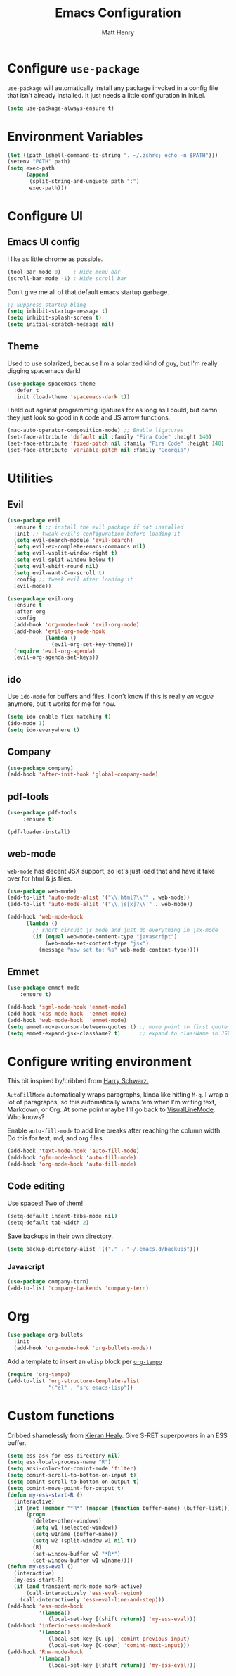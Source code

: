 #+TITLE: Emacs Configuration
#+AUTHOR: Matt Henry
#+EMAIL: matthew.w.henry@gmail.com
#+STARTUP: showeverything
#+OPTIONS: toc:nil num:nil

* Configure =use-package=

=use-package= will automatically install any package invoked in a
config file that isn't already installed. It just needs a little
configuration in init.el.

#+begin_src emacs-lisp
  (setq use-package-always-ensure t)
#+end_src

* Environment Variables

  #+begin_src emacs-lisp
  (let ((path (shell-command-to-string ". ~/.zshrc; echo -n $PATH")))
  (setenv "PATH" path)
  (setq exec-path 
        (append
         (split-string-and-unquote path ":")
         exec-path)))
  #+end_src

* Configure UI

** Emacs UI config

I like as little chrome as possible.

#+begin_src emacs-lisp
  (tool-bar-mode 0)    ; Hide menu bar
  (scroll-bar-mode -1) ; Hide scroll bar
#+end_src

Don't give me all of that default emacs startup garbage.

#+begin_src emacs-lisp
;; Suppress startup bling
(setq inhibit-startup-message t)
(setq inhibit-splash-screen t)
(setq initial-scratch-message nil)
#+end_src

** Theme

Used to use solarized, because I'm a solarized kind of guy, but I'm
really digging spacemacs dark!

#+begin_src emacs-lisp
  (use-package spacemacs-theme
    :defer t
    :init (load-theme 'spacemacs-dark t))
#+end_src

I held out against programming ligatures for as long as I could, but
damn they just look so good in =R= code and JS arrow functions.

#+begin_src emacs-lisp
(mac-auto-operator-composition-mode) ;; Enable ligatures
(set-face-attribute 'default nil :family "Fira Code" :height 140)
(set-face-attribute 'fixed-pitch nil :family "Fira Code" :height 140)
(set-face-attribute 'variable-pitch nil :family "Georgia")
#+end_src

* Utilities

** Evil

#+begin_src emacs-lisp
(use-package evil
  :ensure t ;; install the evil package if not installed
  :init ;; tweak evil's configuration before loading it
  (setq evil-search-module 'evil-search)
  (setq evil-ex-complete-emacs-commands nil)
  (setq evil-vsplit-window-right t)
  (setq evil-split-window-below t)
  (setq evil-shift-round nil)
  (setq evil-want-C-u-scroll t)
  :config ;; tweak evil after loading it
  (evil-mode))

(use-package evil-org
  :ensure t
  :after org
  :config
  (add-hook 'org-mode-hook 'evil-org-mode)
  (add-hook 'evil-org-mode-hook
            (lambda ()
              (evil-org-set-key-theme)))
  (require 'evil-org-agenda)
  (evil-org-agenda-set-keys))
#+end_src

** ido 

Use =ido-mode= for buffers and files. I don't know if this is really
/en vogue/ anymore, but it works for me for now.

#+begin_src emacs-lisp
  (setq ido-enable-flex-matching t)
  (ido-mode 1)
  (setq ido-everywhere t)
#+end_src

** Company

#+begin_src emacs-lisp
  (use-package company)
  (add-hook 'after-init-hook 'global-company-mode)
#+end_src


** pdf-tools
   
   #+begin_src emacs-lisp
   (use-package pdf-tools
        :ensure t)

   (pdf-loader-install)
   #+end_src

** web-mode
  
=web-mode= has decent JSX support, so let's just load that and have it
take over for html & js files.
 
   #+begin_src emacs-lisp
    (use-package web-mode)
    (add-to-list 'auto-mode-alist '("\\.html?\\'" . web-mode))
    (add-to-list 'auto-mode-alist '("\\.js[x]?\\'" . web-mode))
    
    (add-hook 'web-mode-hook
          (lambda ()
            ;; short circuit js mode and just do everything in jsx-mode
            (if (equal web-mode-content-type "javascript")
                (web-mode-set-content-type "jsx")
              (message "now set to: %s" web-mode-content-type))))
   #+end_src

** Emmet 
   
   #+begin_src emacs-lisp
    (use-package emmet-mode
        :ensure t)

    (add-hook 'sgml-mode-hook 'emmet-mode)
    (add-hook 'css-mode-hook  'emmet-mode)
    (add-hook 'web-mode-hook  'emmet-mode)
    (setq emmet-move-cursor-between-quotes t) ;; move point to first quote
    (setq emmet-expand-jsx-className? t)      ;; expand to className in JSX
   #+end_src

* Configure writing environment

This bit inspired by/cribbed from [[https://github.com/hrs/dotfiles/blob/master/emacs/.emacs.d/configuration.org][Harry Schwarz.]]

=AutoFillMode= automatically wraps paragraphs, kinda like hitting =M-q=. I wrap
a lot of paragraphs, so this automatically wraps 'em when I'm writing text,
Markdown, or Org. At some point maybe I'll go back to
[[https://www.emacswiki.org/emacs/VisualLineMode][VisualLineMode]]. Who knows?

Enable =auto-fill-mode= to add line breaks after reaching the column
width. Do this for text, md, and org files.

#+begin_src emacs-lisp
  (add-hook 'text-mode-hook 'auto-fill-mode)
  (add-hook 'gfm-mode-hook 'auto-fill-mode)
  (add-hook 'org-mode-hook 'auto-fill-mode)
#+end_src

** Code editing

Use spaces! Two of them!

#+begin_src emacs-lisp
(setq-default indent-tabs-mode nil)
(setq-default tab-width 2)
#+end_src

Save backups in their own directory.

#+begin_src emacs-lisp
(setq backup-directory-alist '(("." . "~/.emacs.d/backups")))
#+end_src

*** Javascript

#+begin_src emacs-lisp
(use-package company-tern)
(add-to-list 'company-backends 'company-tern)
#+end_src

* Org

  #+begin_src emacs-lisp
(use-package org-bullets
  :init
  (add-hook 'org-mode-hook 'org-bullets-mode))
  #+end_src

Add a template to insert an =elisp= block per [[https://orgmode.org/manual/Structure-Templates.html][=org-tempo=]] 

#+begin_src emacs-lisp
(require 'org-tempo)
(add-to-list 'org-structure-template-alist
             '("el" . "src emacs-lisp"))
#+end_src

* Custom functions

Cribbed shamelessly from [[https://kieranhealy.org/blog/archives/2009/10/12/make-shift-enter-do-a-lot-in-ess/][Kieran Healy]]. Give S-RET superpowers in an ESS buffer.

#+begin_src emacs-lisp
(setq ess-ask-for-ess-directory nil)
(setq ess-local-process-name "R")
(setq ansi-color-for-comint-mode 'filter)
(setq comint-scroll-to-bottom-on-input t)
(setq comint-scroll-to-bottom-on-output t)
(setq comint-move-point-for-output t)
(defun my-ess-start-R ()
  (interactive)
  (if (not (member "*R*" (mapcar (function buffer-name) (buffer-list))))
      (progn
        (delete-other-windows)
        (setq w1 (selected-window))
        (setq w1name (buffer-name))
        (setq w2 (split-window w1 nil t))
        (R)
        (set-window-buffer w2 "*R*")
        (set-window-buffer w1 w1name))))
(defun my-ess-eval ()
  (interactive)
  (my-ess-start-R)
  (if (and transient-mark-mode mark-active)
      (call-interactively 'ess-eval-region)
    (call-interactively 'ess-eval-line-and-step)))
(add-hook 'ess-mode-hook
          '(lambda()
             (local-set-key [(shift return)] 'my-ess-eval)))
(add-hook 'inferior-ess-mode-hook
          '(lambda()
             (local-set-key [C-up] 'comint-previous-input)
             (local-set-key [C-down] 'comint-next-input)))
(add-hook 'Rnw-mode-hook
          '(lambda()
             (local-set-key [(shift return)] 'my-ess-eval)))

#+end_src
